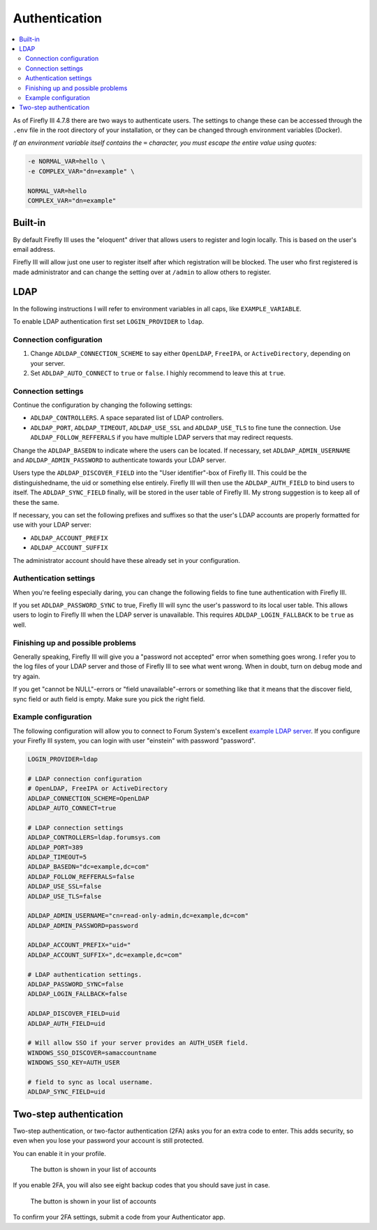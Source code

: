 .. _installauthentication:

==============
Authentication
==============

.. contents::
   :local:

As of Firefly III 4.7.8 there are two ways to authenticate users. The settings to change these can be accessed through the ``.env`` file in the root directory of your installation, or they can be changed through environment variables (Docker).

*If an environment variable itself contains the* ``=`` *character, you must escape the entire value using quotes:*

.. code-block:: bash

   -e NORMAL_VAR=hello \
   -e COMPLEX_VAR="dn=example" \
   
   NORMAL_VAR=hello
   COMPLEX_VAR="dn=example"

Built-in
--------
By default Firefly III uses the "eloquent" driver that allows users to register and login locally. This is based on the user's email address.

Firefly III will allow just one user to register itself after which registration will be blocked. The user who first registered is made administrator and can change the setting over at ``/admin`` to allow others to register.

LDAP
----

In the following instructions I will refer to environment variables in all caps, like ``EXAMPLE_VARIABLE``.

To enable LDAP authentication first set ``LOGIN_PROVIDER`` to ``ldap``.

Connection configuration
~~~~~~~~~~~~~~~~~~~~~~~~

1. Change ``ADLDAP_CONNECTION_SCHEME`` to say either ``OpenLDAP``, ``FreeIPA``, or ``ActiveDirectory``, depending on your server.
2. Set ``ADLDAP_AUTO_CONNECT`` to ``true`` or ``false``. I highly recommend to leave this at ``true``.

Connection settings
~~~~~~~~~~~~~~~~~~~

Continue the configuration by changing the following settings:

* ``ADLDAP_CONTROLLERS``. A space separated list of LDAP controllers.
* ``ADLDAP_PORT``, ``ADLDAP_TIMEOUT``, ``ADLDAP_USE_SSL`` and ``ADLDAP_USE_TLS`` to fine tune the connection. Use ``ADLDAP_FOLLOW_REFFERALS`` if you have multiple LDAP servers that may redirect requests.

Change the ``ADLDAP_BASEDN`` to indicate where the users can be located. If necessary, set ``ADLDAP_ADMIN_USERNAME`` and ``ADLDAP_ADMIN_PASSWORD`` to authenticate towards your LDAP server.

Users type the ``ADLDAP_DISCOVER_FIELD`` into the "User identifier"-box of Firefly III. This could be the distinguishedname, the uid or something else entirely. Firefly III will then use the ``ADLDAP_AUTH_FIELD`` to bind users to itself. The ``ADLDAP_SYNC_FIELD`` finally, will be stored in the user table of Firefly III. My strong suggestion is to keep all of these the same.

If necessary, you can set the following prefixes and suffixes so that the user's LDAP accounts are properly formatted for use with your LDAP server:

* ``ADLDAP_ACCOUNT_PREFIX``
* ``ADLDAP_ACCOUNT_SUFFIX``

The administrator account should have these already set in your configuration.

Authentication settings
~~~~~~~~~~~~~~~~~~~~~~~

When you're feeling especially daring, you can change the following fields to fine tune authentication with Firefly III.

If you set ``ADLDAP_PASSWORD_SYNC`` to true, Firefly III will sync the user's password to its local user table. This allows users to login to Firefly III when the LDAP server is unavailable. This requires ``ADLDAP_LOGIN_FALLBACK`` to be ``true`` as well. 

Finishing up and possible problems
~~~~~~~~~~~~~~~~~~~~~~~~~~~~~~~~~~

Generally speaking, Firefly III will give you a "password not accepted" error when something goes wrong. I refer you to the log files of your LDAP server and those of Firefly III to see what went wrong. When in doubt, turn on debug mode and try again.

If you get "cannot be NULL"-errors or "field unavailable"-errors or something like that it means that the discover field, sync field or auth field is empty. Make sure you pick the right field.

Example configuration
~~~~~~~~~~~~~~~~~~~~~

The following configuration will allow you to connect to Forum System's excellent `example LDAP server <http://www.forumsys.com/tutorials/integration-how-to/ldap/online-ldap-test-server/>`_. If you configure your Firefly III system, you can login with user "einstein" with password "password".

.. code-block:: bash

   LOGIN_PROVIDER=ldap
   
   # LDAP connection configuration
   # OpenLDAP, FreeIPA or ActiveDirectory
   ADLDAP_CONNECTION_SCHEME=OpenLDAP
   ADLDAP_AUTO_CONNECT=true
   
   # LDAP connection settings
   ADLDAP_CONTROLLERS=ldap.forumsys.com
   ADLDAP_PORT=389
   ADLDAP_TIMEOUT=5
   ADLDAP_BASEDN="dc=example,dc=com"
   ADLDAP_FOLLOW_REFFERALS=false
   ADLDAP_USE_SSL=false
   ADLDAP_USE_TLS=false
   
   ADLDAP_ADMIN_USERNAME="cn=read-only-admin,dc=example,dc=com"
   ADLDAP_ADMIN_PASSWORD=password
   
   ADLDAP_ACCOUNT_PREFIX="uid="
   ADLDAP_ACCOUNT_SUFFIX=",dc=example,dc=com"
   
   # LDAP authentication settings.
   ADLDAP_PASSWORD_SYNC=false
   ADLDAP_LOGIN_FALLBACK=false

   ADLDAP_DISCOVER_FIELD=uid
   ADLDAP_AUTH_FIELD=uid

   # Will allow SSO if your server provides an AUTH_USER field.
   WINDOWS_SSO_DISCOVER=samaccountname
   WINDOWS_SSO_KEY=AUTH_USER

   # field to sync as local username.
   ADLDAP_SYNC_FIELD=uid


Two-step authentication
-----------------------

Two-step authentication, or two-factor authentication (2FA) asks you for an extra code to enter. This adds security, so even when you lose your password your account is still protected.

You can enable it in your profile.

.. figure:: https://firefly-iii.org/static/docs/4.8.0/2fa-enable.png
   :alt: Button in the account list
   
   The button is shown in your list of accounts

If you enable 2FA, you will also see eight backup codes that you should save just in case.

.. figure:: https://firefly-iii.org/static/docs/4.8.0/2fa-codes.png
   :alt: Button in the account list
   
   The button is shown in your list of accounts

To confirm your 2FA settings, submit a code from your Authenticator app.
